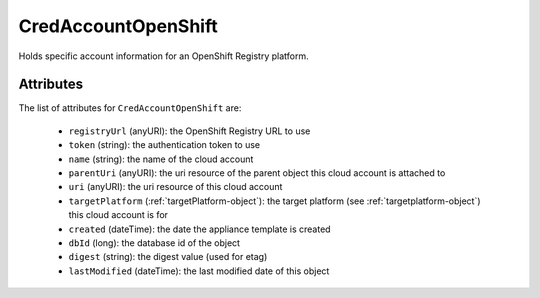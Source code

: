 .. Copyright 2018 FUJITSU LIMITED

.. _credaccountopenshift-object:

CredAccountOpenShift
====================

Holds specific account information for an OpenShift Registry platform.

Attributes
~~~~~~~~~~

The list of attributes for ``CredAccountOpenShift`` are:

	* ``registryUrl`` (anyURI): the OpenShift Registry URL to use
	* ``token`` (string): the authentication token to use
	* ``name`` (string): the name of the cloud account
	* ``parentUri`` (anyURI): the uri resource of the parent object this cloud account is attached to
	* ``uri`` (anyURI): the uri resource of this cloud account
	* ``targetPlatform`` (:ref:`targetPlatform-object`): the target platform (see :ref:`targetplatform-object`) this cloud account is for
	* ``created`` (dateTime): the date the appliance template is created
	* ``dbId`` (long): the database id of the object
	* ``digest`` (string): the digest value (used for etag)
	* ``lastModified`` (dateTime): the last modified date of this object


